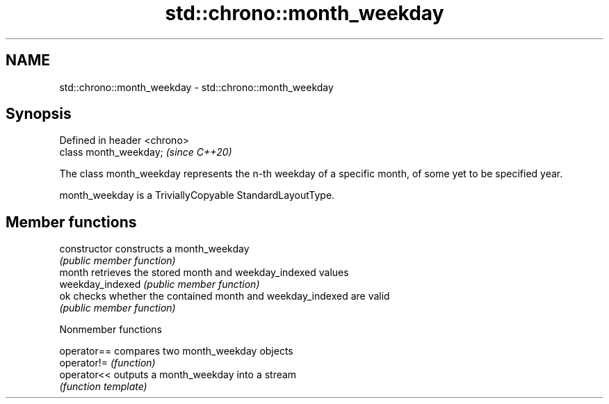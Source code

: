 .TH std::chrono::month_weekday 3 "2020.03.24" "http://cppreference.com" "C++ Standard Libary"
.SH NAME
std::chrono::month_weekday \- std::chrono::month_weekday

.SH Synopsis
   Defined in header <chrono>
   class month_weekday;        \fI(since C++20)\fP

   The class month_weekday represents the n-th weekday of a specific month, of some yet to be specified year.

   month_weekday is a TriviallyCopyable StandardLayoutType.

.SH Member functions

   constructor     constructs a month_weekday
                   \fI(public member function)\fP
   month           retrieves the stored month and weekday_indexed values
   weekday_indexed \fI(public member function)\fP
   ok              checks whether the contained month and weekday_indexed are valid
                   \fI(public member function)\fP

  Nonmember functions

   operator== compares two month_weekday objects
   operator!= \fI(function)\fP
   operator<< outputs a month_weekday into a stream
              \fI(function template)\fP
